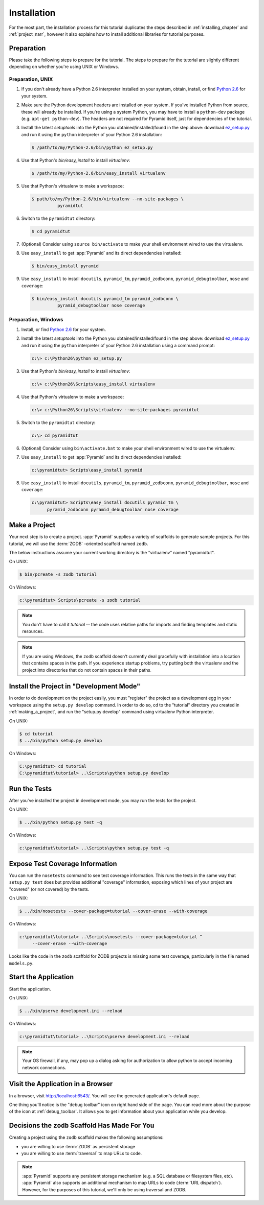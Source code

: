 ============
Installation
============

For the most part, the installation process for this tutorial
duplicates the steps described in :ref:`installing_chapter` and
:ref:`project_narr`, however it also explains how to install
additional libraries for tutorial purposes.

Preparation
========================

Please take the following steps to prepare for the tutorial.  The
steps to prepare for the tutorial are slightly different depending on
whether you're using UNIX or Windows.

Preparation, UNIX
-----------------

#. If you don't already have a Python 2.6 interpreter installed on
   your system, obtain, install, or find `Python 2.6
   <http://python.org/download/releases/2.6.6/>`_ for your system.

#. Make sure the Python development headers are installed on your system.  If
   you've installed Python from source, these will already be installed.  If
   you're using a system Python, you may have to install a ``python-dev``
   package (e.g. ``apt-get python-dev``).  The headers are not required for
   Pyramid itself, just for dependencies of the tutorial.

#. Install the latest `setuptools` into the Python you
   obtained/installed/found in the step above: download `ez_setup.py
   <http://peak.telecommunity.com/dist/ez_setup.py>`_ and run it using
   the ``python`` interpreter of your Python 2.6 installation:

   .. code-block:: text

    $ /path/to/my/Python-2.6/bin/python ez_setup.py

#. Use that Python's `bin/easy_install` to install `virtualenv`:

   .. code-block:: text

    $ /path/to/my/Python-2.6/bin/easy_install virtualenv

#. Use that Python's virtualenv to make a workspace:

   .. code-block:: text

     $ path/to/my/Python-2.6/bin/virtualenv --no-site-packages \
               pyramidtut

#. Switch to the ``pyramidtut`` directory:

   .. code-block:: text

     $ cd pyramidtut

#. (Optional) Consider using ``source bin/activate`` to make your
   shell environment wired to use the virtualenv.

#. Use ``easy_install`` to get :app:`Pyramid` and its direct
   dependencies installed:

   .. code-block:: text

     $ bin/easy_install pyramid

#. Use ``easy_install`` to install ``docutils``, ``pyramid_tm``,
   ``pyramid_zodbconn``, ``pyramid_debugtoolbar``, ``nose`` and ``coverage``:

   .. code-block:: text

     $ bin/easy_install docutils pyramid_tm pyramid_zodbconn \
               pyramid_debugtoolbar nose coverage

Preparation, Windows
--------------------

#. Install, or find `Python 2.6
   <http://python.org/download/releases/2.6.6/>`_ for your system.

#. Install the latest `setuptools` into the Python you
   obtained/installed/found in the step above: download `ez_setup.py
   <http://peak.telecommunity.com/dist/ez_setup.py>`_ and run it using
   the ``python`` interpreter of your Python 2.6 installation using a
   command prompt:

   .. code-block:: text

    c:\> c:\Python26\python ez_setup.py

#. Use that Python's `bin/easy_install` to install `virtualenv`:

   .. code-block:: text

    c:\> c:\Python26\Scripts\easy_install virtualenv

#. Use that Python's virtualenv to make a workspace:

   .. code-block:: text

     c:\> c:\Python26\Scripts\virtualenv --no-site-packages pyramidtut

#. Switch to the ``pyramidtut`` directory:

   .. code-block:: text

     c:\> cd pyramidtut

#. (Optional) Consider using ``bin\activate.bat`` to make your shell
   environment wired to use the virtualenv.

#. Use ``easy_install`` to get :app:`Pyramid` and its direct
   dependencies installed:

   .. code-block:: text

     c:\pyramidtut> Scripts\easy_install pyramid

#. Use ``easy_install`` to install ``docutils``, ``pyramid_tm``,
   ``pyramid_zodbconn``, ``pyramid_debugtoolbar``, ``nose`` and ``coverage``:

   .. code-block:: text

     c:\pyramidtut> Scripts\easy_install docutils pyramid_tm \
           pyramid_zodbconn pyramid_debugtoolbar nose coverage

.. _making_a_project:

Make a Project
==============

Your next step is to create a project.  :app:`Pyramid` supplies a variety of
scaffolds to generate sample projects.  For this tutorial, we will use the
:term:`ZODB` -oriented scaffold named ``zodb``.

The below instructions assume your current working directory is the
"virtualenv" named "pyramidtut".

On UNIX:

.. code-block:: text

  $ bin/pcreate -s zodb tutorial

On Windows:

.. code-block:: text

   c:\pyramidtut> Scripts\pcreate -s zodb tutorial

.. note:: You don't have to call it `tutorial` -- the code uses
   relative paths for imports and finding templates and static
   resources.

.. note:: If you are using Windows, the ``zodb`` scaffold
   doesn't currently deal gracefully with installation into a location
   that contains spaces in the path.  If you experience startup
   problems, try putting both the virtualenv and the project into
   directories that do not contain spaces in their paths.

Install the Project in "Development Mode"
=========================================

In order to do development on the project easily, you must "register"
the project as a development egg in your workspace using the
``setup.py develop`` command.  In order to do so, cd to the "tutorial"
directory you created in :ref:`making_a_project`, and run the
"setup.py develop" command using virtualenv Python interpreter.

On UNIX:

.. code-block:: text

  $ cd tutorial
  $ ../bin/python setup.py develop

On Windows:

.. code-block:: text

  C:\pyramidtut> cd tutorial
  C:\pyramidtut\tutorial> ..\Scripts\python setup.py develop

.. _running_tests:

Run the Tests
=============

After you've installed the project in development mode, you may run
the tests for the project.

On UNIX:

.. code-block:: text

  $ ../bin/python setup.py test -q

On Windows:

.. code-block:: text

  c:\pyramidtut\tutorial> ..\Scripts\python setup.py test -q

Expose Test Coverage Information
================================

You can run the ``nosetests`` command to see test coverage
information.  This runs the tests in the same way that ``setup.py
test`` does but provides additional "coverage" information, exposing
which lines of your project are "covered" (or not covered) by the
tests.

On UNIX:

.. code-block:: text

  $ ../bin/nosetests --cover-package=tutorial --cover-erase --with-coverage

On Windows:

.. code-block:: text

  c:\pyramidtut\tutorial> ..\Scripts\nosetests --cover-package=tutorial ^
       --cover-erase --with-coverage

Looks like the code in the ``zodb`` scaffold for ZODB projects is
missing some test coverage, particularly in the file named
``models.py``.

.. _wiki-start-the-application:

Start the Application
=====================

Start the application.

On UNIX:

.. code-block:: text

  $ ../bin/pserve development.ini --reload

On Windows:

.. code-block:: text

  c:\pyramidtut\tutorial> ..\Scripts\pserve development.ini --reload

.. note::

   Your OS firewall, if any, may pop up a dialog asking for authorization
   to allow python to accept incoming network connections.

Visit the Application in a Browser
==================================

In a browser, visit `http://localhost:6543/ <http://localhost:6543>`_.  You
will see the generated application's default page.

One thing you'll notice is the "debug toolbar" icon on right hand side of the
page.  You can read more about the purpose of the icon at
:ref:`debug_toolbar`.  It allows you to get information about your
application while you develop.

Decisions the ``zodb`` Scaffold Has Made For You
================================================

Creating a project using the ``zodb`` scaffold makes the following
assumptions:

- you are willing to use :term:`ZODB` as persistent storage

- you are willing to use :term:`traversal` to map URLs to code.

.. note::

   :app:`Pyramid` supports any persistent storage mechanism (e.g. a SQL
   database or filesystem files, etc).  :app:`Pyramid` also supports an
   additional mechanism to map URLs to code (:term:`URL dispatch`).  However,
   for the purposes of this tutorial, we'll only be using traversal and ZODB.

